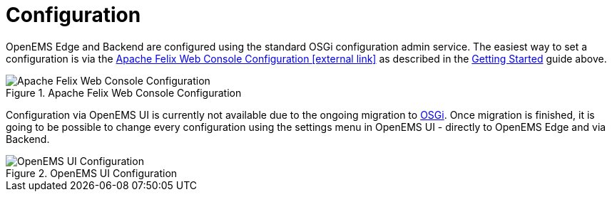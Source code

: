 = Configuration
:sectnums:
:sectnumlevels: 4
:toc:
:toclevels: 4
:experimental:
:keywords: AsciiDoc
:source-highlighter: highlight.js
:icons: font
:imagesdir: ../../assets/images

OpenEMS Edge and Backend are configured using the standard OSGi configuration admin service. The easiest way to set a configuration is via the http://localhost:8080/system/console/configMgr[Apache Felix Web Console Configuration icon:external-link[]] as described in the xref:gettingstarted.adoc[Getting Started] guide above.

.Apache Felix Web Console Configuration
image::apache-felix-console-configuration.png[Apache Felix Web Console Configuration]

Configuration via OpenEMS UI is currently not available due to the ongoing migration to xref:coreconcepts.adoc#_osgi_bundle[OSGi]. Once migration is finished, it is going to be possible to change every configuration using the settings menu in OpenEMS UI - directly to OpenEMS Edge and via Backend.

.OpenEMS UI Configuration
image::ui-config.png[OpenEMS UI Configuration]